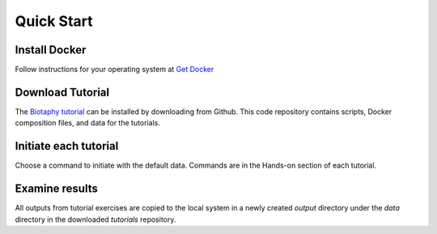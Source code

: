===============
Quick Start
===============

-----------------------
Install Docker
-----------------------

Follow instructions for your operating system at
`Get Docker <https://docs.docker.com/get-docker/>`_

-----------------------
Download Tutorial
-----------------------

The `Biotaphy tutorial <https://github.com/biotaphy/tutorials>`_  can be installed by
downloading from Github.  This code repository contains scripts, Docker composition
files, and data for the tutorials.


-----------------------
Initiate each tutorial
-----------------------

Choose a command to initiate with the default data.  Commands are in the Hands-on
section of each tutorial.

-----------------------
Examine results
-----------------------

All outputs from tutorial exercises are copied to the local system in a newly
created `output` directory under the `data` directory in the downloaded `tutorials`
repository.

